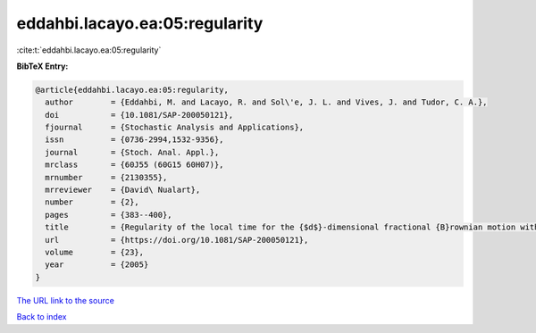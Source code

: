 eddahbi.lacayo.ea:05:regularity
===============================

:cite:t:`eddahbi.lacayo.ea:05:regularity`

**BibTeX Entry:**

.. code-block:: bibtex

   @article{eddahbi.lacayo.ea:05:regularity,
     author        = {Eddahbi, M. and Lacayo, R. and Sol\'e, J. L. and Vives, J. and Tudor, C. A.},
     doi           = {10.1081/SAP-200050121},
     fjournal      = {Stochastic Analysis and Applications},
     issn          = {0736-2994,1532-9356},
     journal       = {Stoch. Anal. Appl.},
     mrclass       = {60J55 (60G15 60H07)},
     mrnumber      = {2130355},
     mrreviewer    = {David\ Nualart},
     number        = {2},
     pages         = {383--400},
     title         = {Regularity of the local time for the {$d$}-dimensional fractional {B}rownian motion with {$N$}-parameters},
     url           = {https://doi.org/10.1081/SAP-200050121},
     volume        = {23},
     year          = {2005}
   }

`The URL link to the source <https://doi.org/10.1081/SAP-200050121>`__


`Back to index <../By-Cite-Keys.html>`__
